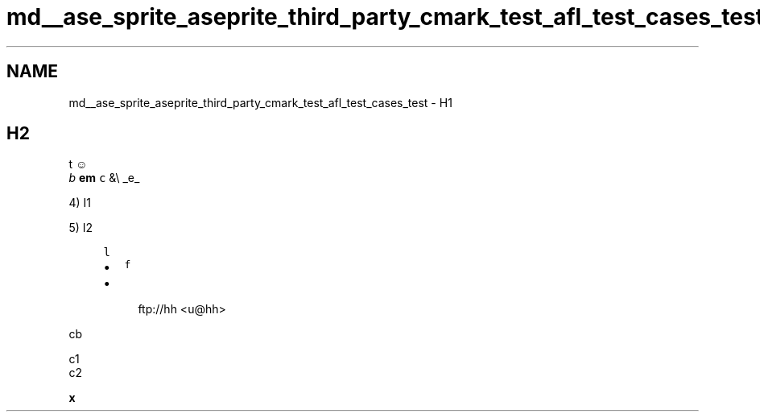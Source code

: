 .TH "md__ase_sprite_aseprite_third_party_cmark_test_afl_test_cases_test" 3 "Wed Feb 1 2023" "Version Version 0.0" "My Project" \" -*- nroff -*-
.ad l
.nh
.SH NAME
md__ase_sprite_aseprite_third_party_cmark_test_afl_test_cases_test \- H1 
.PP

.SH "H2"
.PP
t ☺ 
.br
 \fIb\fP \fBem\fP \fCc\fP &\\ _e_
.PP
4) I1
.PP
5) I2 
.PP
.RS 4
\fCl\fP
.PP
.IP "\(bu" 2
\fCf\fP
.IP "\(bu" 2

.PP
.PP
.RS 4
ftp://hh <u@hh> 
.RE
.PP
.RE
.PP
.PP
.nf
cb
.fi
.PP
 
.PP
.nf
c1
c2

.fi
.PP
 
.PP
.PP
 \fBx\fP  
